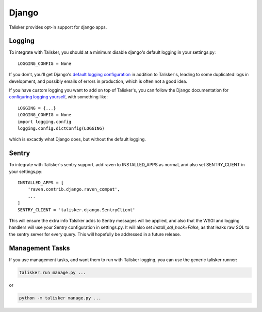 .. highlight:: python

.. _django:

======
Django
======

Talisker provides opt-in support for django apps.

.. _django_logging:

Logging
-------

To integrate with Talisker, you should at a minimum disable django's default
logging in your settings.py::

    LOGGING_CONFIG = None

If you don't, you'll get Django's `default logging configuration
<https://docs.djangoproject.com/en/1.10/topics/logging/#django-s-default-logging-configuration>`_
in addition to Talisker's, leading to some duplicated logs in
development, and possibly emails of errors in production, which is often
not a good idea.

If you have custom logging you want to add on top of Talisker's, you can
follow the Django documentation for `configuring logging yourself
<https://docs.djangoproject.com/en/1.10/topics/logging/#disabling-logging-configuration>`_,
with something like::

    LOGGING = {...}
    LOGGING_CONFIG = None
    import logging.config
    logging.config.dictConfig(LOGGING)

which is excactly what Django does, but without the default logging.

Sentry
------

To integrate with Talisker's sentry support, add raven to INSTALLED_APPS
as normal, and also set SENTRY_CLIENT in your settings.py::

    INSTALLED_APPS = [
        'raven.contrib.django.raven_compat',
        ...
    ]
    SENTRY_CLIENT = 'talisker.django.SentryClient'


This will ensure the extra info Talsiker adds to Sentry messages will be
applied, and also that the WSGI and logging handlers will use your Sentry
configuration in settings.py. It will also set `install_sql_hook=False`, as
that leaks raw SQL to the sentry server for every query. This will
hopefully be addressed in a future release.


Management Tasks
----------------

If you use management tasks, and want them to run with Talisker logging,
you can use the generic talisker runner:

.. code-block:: bash

    talisker.run manage.py ...

or

.. code-block:: bash

    python -m talisker manage.py ...
